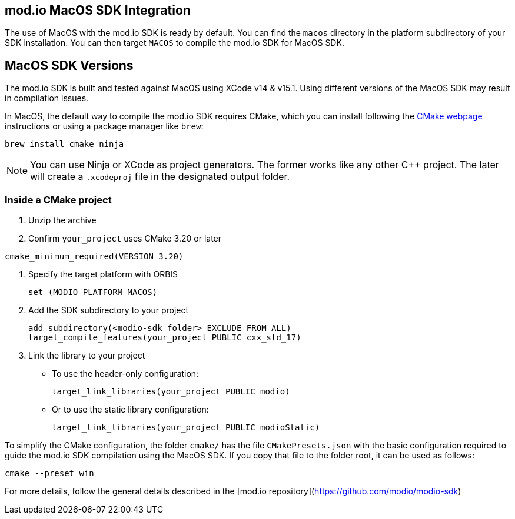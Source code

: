 == mod.io MacOS SDK Integration

The use of MacOS with the mod.io SDK is ready by default. You can find the `macos` directory in the platform subdirectory of your SDK installation.
You can then target `MACOS` to compile the mod.io SDK for MacOS SDK.

== MacOS SDK Versions

The mod.io SDK is built and tested against MacOS using XCode v14 & v15.1. Using different versions of the MacOS SDK may result in compilation issues.

In MacOS, the default way to compile the mod.io SDK requires CMake, which you can install following the https://cmake.org/download/[CMake webpage] instructions or using a package manager like `brew`:

[source,cmake]
----
brew install cmake ninja
----

NOTE: You can use Ninja or XCode as project generators. The former works like any other C++ project. The later will create a `.xcodeproj` file in the designated output folder.

=== Inside a CMake project

. Unzip the archive
. Confirm `your_project` uses CMake 3.20 or later

[source,cmake]
----
cmake_minimum_required(VERSION 3.20)
----
. Specify the target platform with ORBIS
+
[source,cmake]
----
set (MODIO_PLATFORM MACOS)
----
. Add the SDK subdirectory to your project
+
[source,cmake]
----
add_subdirectory(<modio-sdk folder> EXCLUDE_FROM_ALL)
target_compile_features(your_project PUBLIC cxx_std_17)
----
. Link the library to your project
+
* To use the header-only configuration:
+
[source,cmake]
----
target_link_libraries(your_project PUBLIC modio)
----
* Or to use the static library configuration:
+
[source,cmake]
----
target_link_libraries(your_project PUBLIC modioStatic)
----

To simplify the CMake configuration, the folder `cmake/` has the file `CMakePresets.json` with the basic configuration required to guide the mod.io SDK compilation using the MacOS SDK. If you copy that file to the folder root, it can be used as follows:

[source,cmake]
----
cmake --preset win
----


For more details, follow the general details described in the [mod.io repository](https://github.com/modio/modio-sdk)
